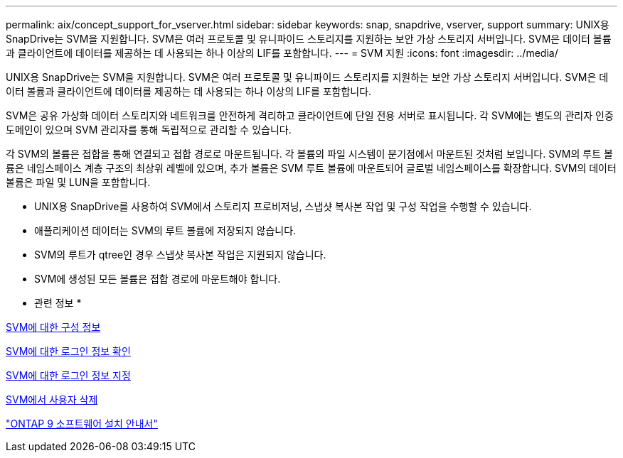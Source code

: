 ---
permalink: aix/concept_support_for_vserver.html 
sidebar: sidebar 
keywords: snap, snapdrive, vserver, support 
summary: UNIX용 SnapDrive는 SVM을 지원합니다. SVM은 여러 프로토콜 및 유니파이드 스토리지를 지원하는 보안 가상 스토리지 서버입니다. SVM은 데이터 볼륨과 클라이언트에 데이터를 제공하는 데 사용되는 하나 이상의 LIF를 포함합니다. 
---
= SVM 지원
:icons: font
:imagesdir: ../media/


[role="lead"]
UNIX용 SnapDrive는 SVM을 지원합니다. SVM은 여러 프로토콜 및 유니파이드 스토리지를 지원하는 보안 가상 스토리지 서버입니다. SVM은 데이터 볼륨과 클라이언트에 데이터를 제공하는 데 사용되는 하나 이상의 LIF를 포함합니다.

SVM은 공유 가상화 데이터 스토리지와 네트워크를 안전하게 격리하고 클라이언트에 단일 전용 서버로 표시됩니다. 각 SVM에는 별도의 관리자 인증 도메인이 있으며 SVM 관리자를 통해 독립적으로 관리할 수 있습니다.

각 SVM의 볼륨은 접합을 통해 연결되고 접합 경로로 마운트됩니다. 각 볼륨의 파일 시스템이 분기점에서 마운트된 것처럼 보입니다. SVM의 루트 볼륨은 네임스페이스 계층 구조의 최상위 레벨에 있으며, 추가 볼륨은 SVM 루트 볼륨에 마운트되어 글로벌 네임스페이스를 확장합니다. SVM의 데이터 볼륨은 파일 및 LUN을 포함합니다.

* UNIX용 SnapDrive를 사용하여 SVM에서 스토리지 프로비저닝, 스냅샷 복사본 작업 및 구성 작업을 수행할 수 있습니다.
* 애플리케이션 데이터는 SVM의 루트 볼륨에 저장되지 않습니다.
* SVM의 루트가 qtree인 경우 스냅샷 복사본 작업은 지원되지 않습니다.
* SVM에 생성된 모든 볼륨은 접합 경로에 마운트해야 합니다.


* 관련 정보 *

xref:concept_configuration_information_for_vserver_environment.adoc[SVM에 대한 구성 정보]

xref:task_verifying_login_information_for_vserver.adoc[SVM에 대한 로그인 정보 확인]

xref:task_specifying_login_information_for_vserver.adoc[SVM에 대한 로그인 정보 지정]

xref:task_deleting_a_user_for_a_vserver.adoc[SVM에서 사용자 삭제]

http://docs.netapp.com/ontap-9/topic/com.netapp.doc.dot-cm-ssg/home.html["ONTAP 9 소프트웨어 설치 안내서"]
